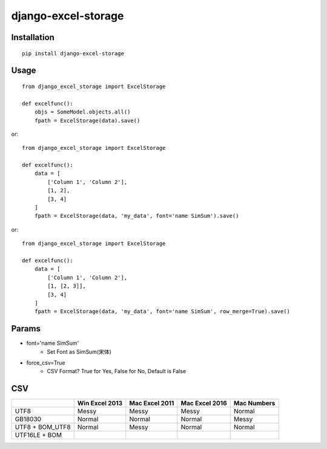 ====================
django-excel-storage
====================

Installation
============

::

    pip install django-excel-storage


Usage
=====

::

    from django_excel_storage import ExcelStorage

    def excelfunc():
        objs = SomeModel.objects.all()
        fpath = ExcelStorage(data).save()


or::

    from django_excel_storage import ExcelStorage

    def excelfunc():
        data = [
            ['Column 1', 'Column 2'],
            [1, 2],
            [3, 4]
        ]
        fpath = ExcelStorage(data, 'my_data', font='name SimSum').save()


or::

    from django_excel_storage import ExcelStorage

    def excelfunc():
        data = [
            ['Column 1', 'Column 2'],
            [1, [2, 3]],
            [3, 4]
        ]
        fpath = ExcelStorage(data, 'my_data', font='name SimSum', row_merge=True).save()


Params
======

* font='name SimSum'
    * Set Font as SimSum(宋体)
* force_csv=True
    * CSV Format? True for Yes, False for No, Default is False


CSV
===

+-----------------+----------------+----------------+----------------+-------------+
|                 | Win Excel 2013 | Mac Excel 2011 | Mac Excel 2016 | Mac Numbers |
+=================+================+================+================+=============+
| UTF8            | Messy          | Messy          | Messy          | Normal      |
+-----------------+----------------+----------------+----------------+-------------+
| GB18030         | Normal         | Normal         | Normal         | Messy       |
+-----------------+----------------+----------------+----------------+-------------+
| UTF8 + BOM_UTF8 | Normal         | Messy          | Normal         | Normal      |
+-----------------+----------------+----------------+----------------+-------------+
| UTF16LE + BOM   |                |                |                |             |
+-----------------+----------------+----------------+----------------+-------------+
